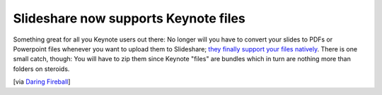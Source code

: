 Slideshare now supports Keynote files
#####################################

Something great for all you Keynote users out there: No longer will you have to convert your slides to PDFs or Powerpoint files whenever you want to upload them to Slideshare; `they finally support your files natively <http://blog.slideshare.net/2008/12/05/you-can-now-upload-keynote-files-to-slideshare/>`_. There is one small catch, though: You will have to zip them since Keynote "files" are bundles which in turn are nothing more than folders on steroids. 

[via `Daring Fireball <http://daringfireball.net/linked/2008/12/05/slideshare>`_]
